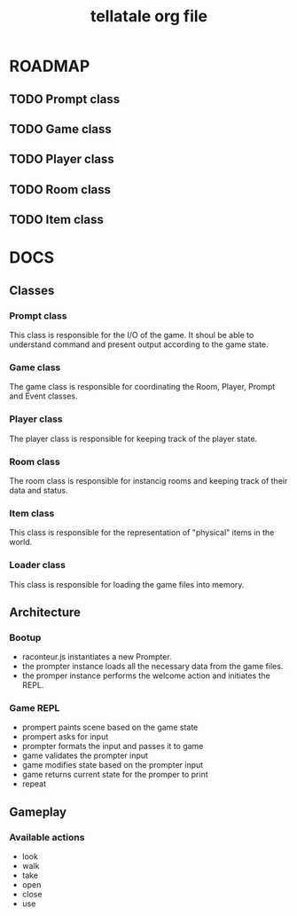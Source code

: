 #+TITLE: tellatale org file

* ROADMAP

** TODO Prompt class
** TODO Game class
** TODO Player class
** TODO Room class
** TODO Item class

* DOCS

** Classes
*** Prompt class
    This class is responsible for the I/O of the game. It shoul be able to
    understand command and present output according to the game state.

*** Game class
    The game class is responsible for coordinating the Room, Player, Prompt and
    Event classes.

*** Player class
    The player class is responsible for keeping track of the player state.

*** Room class
    The room class is responsible for instancig rooms and keeping track of their
    data and status.

*** Item class
    This class is responsible for the representation of "physical" items in the
    world.
    
*** Loader class
    This class is responsible for loading the game files into memory.

** Architecture
   
*** Bootup
- raconteur.js instantiates a new Prompter.
- the prompter instance loads all the necessary data from the game files.
- the promper instance performs the welcome action and initiates the REPL.
  
*** Game REPL
- prompert paints scene based on the game state
- prompert asks for input
- prompter formats the input and passes it to game
- game validates the prompter input
- game modifies state based on the prompter input
- game returns current state for the promper to print
- repeat
** Gameplay
*** Available actions
- look
- walk
- take
- open
- close
- use
